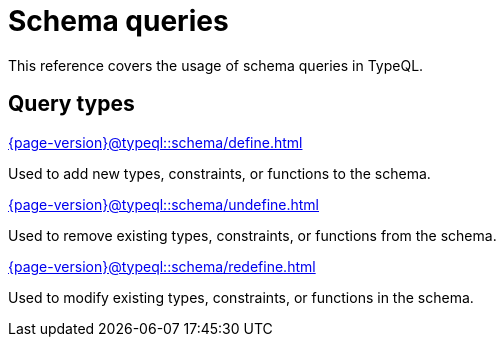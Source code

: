 = Schema queries

This reference covers the usage of schema queries in TypeQL.

== Query types

[cols-3]
--
.xref:{page-version}@typeql::schema/define.adoc[]
[.clickable]
****
Used to add new types, constraints, or functions to the schema.
****

.xref:{page-version}@typeql::schema/undefine.adoc[]
[.clickable]
****
Used to remove existing types, constraints, or functions from the schema.
****

.xref:{page-version}@typeql::schema/redefine.adoc[]
[.clickable]
****
Used to modify existing types, constraints, or functions in the schema.
****
--
